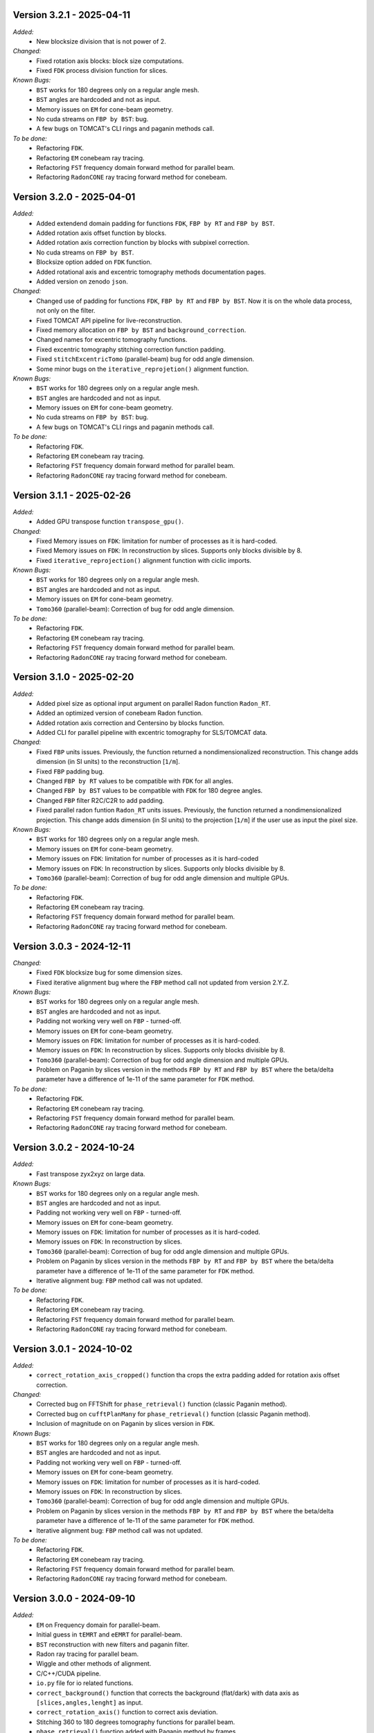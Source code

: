 Version 3.2.1 - 2025-04-11
--------------------------
*Added:*
  - New blocksize division that is not power of 2. 

*Changed:*
  - Fixed rotation axis blocks: block size computations.
  - Fixed ``FDK`` process division function for slices. 

*Known Bugs:*
  - ``BST`` works for 180 degrees only on a regular angle mesh.
  - ``BST`` angles are hardcoded and not as input.
  - Memory issues on ``EM`` for cone-beam geometry.
  - No cuda streams on ``FBP by BST``: bug.
  - A few bugs on TOMCAT's CLI rings and paganin methods call.

*To be done:*
  - Refactoring ``FDK``.
  - Refactoring ``EM`` conebeam ray tracing.
  - Refactoring ``FST`` frequency domain forward method for parallel beam.
  - Refactoring ``RadonCONE`` ray tracing forward method for conebeam.

Version 3.2.0 - 2025-04-01
--------------------------
*Added:*
  - Added extendend domain padding for functions ``FDK``, ``FBP by RT`` and ``FBP by BST``. 
  - Added rotation axis offset function by blocks.
  - Added rotation axis correction function by blocks with subpixel correction.
  - No cuda streams on ``FBP by BST``.
  - Blocksize option added on ``FDK`` function.
  - Added rotational axis and excentric tomography methods documentation pages.
  - Added version on zenodo ``json``.

*Changed:*
  - Changed use of padding for functions ``FDK``, ``FBP by RT`` and ``FBP by BST``. Now it is on the whole data process, not only on the filter.
  - Fixed TOMCAT API pipeline for live-reconstruction.
  - Fixed memory allocation on ``FBP by BST`` and ``background_correction``.
  - Changed names for excentric tomography functions.
  - Fixed excentric tomography stitching correction function padding.
  - Fixed ``stitchExcentricTomo`` (parallel-beam) bug for odd angle dimension.
  - Some minor bugs on the ``iterative_reprojetion()`` alignment function.

*Known Bugs:*
  - ``BST`` works for 180 degrees only on a regular angle mesh.
  - ``BST`` angles are hardcoded and not as input.
  - Memory issues on ``EM`` for cone-beam geometry.
  - No cuda streams on ``FBP by BST``: bug.
  - A few bugs on TOMCAT's CLI rings and paganin methods call.

*To be done:*
  - Refactoring ``FDK``.
  - Refactoring ``EM`` conebeam ray tracing.
  - Refactoring ``FST`` frequency domain forward method for parallel beam.
  - Refactoring ``RadonCONE`` ray tracing forward method for conebeam.


Version 3.1.1 - 2025-02-26
--------------------------
*Added:*
  - Added GPU transpose function ``transpose_gpu()``.

*Changed:*
  - Fixed Memory issues on ``FDK``: limitation for number of processes as it is hard-coded.
  - Fixed Memory issues on ``FDK``: In reconstruction by slices. Supports only blocks divisible by 8.
  - Fixed ``iterative_reprojection()`` alignment function with ciclic imports.

*Known Bugs:*
  - ``BST`` works for 180 degrees only on a regular angle mesh.
  - ``BST`` angles are hardcoded and not as input.
  - Memory issues on ``EM`` for cone-beam geometry.
  - ``Tomo360`` (parallel-beam): Correction of bug for odd angle dimension.

*To be done:*
  - Refactoring ``FDK``.
  - Refactoring ``EM`` conebeam ray tracing.
  - Refactoring ``FST`` frequency domain forward method for parallel beam.
  - Refactoring ``RadonCONE`` ray tracing forward method for conebeam.

Version 3.1.0 - 2025-02-20
--------------------------
*Added:*
  - Added pixel size as optional input argument on parallel Radon function ``Radon_RT``.
  - Added an optimized version of conebeam Radon function.
  - Added rotation axis correction and Centersino by blocks function.
  - Added CLI for parallel pipeline with excentric tomography for SLS/TOMCAT data. 

*Changed:*
  - Fixed ``FBP`` units issues. Previously, the function returned a nondimensionalized reconstruction. This change adds dimension (in SI units) to the reconstruction [``1/m``].
  - Fixed ``FBP`` padding bug. 
  - Changed ``FBP by RT`` values to be compatible with ``FDK`` for all angles.
  - Changed ``FBP by BST`` values to be compatible with ``FDK`` for 180 degree angles.
  - Changed ``FBP`` filter R2C/C2R to add padding. 
  - Fixed parallel radon funtion ``Radon_RT`` units issues. Previously, the function returned a nondimensionalized projection. This change adds dimension (in SI units) to the projection [``1/m``] if the user use as input the pixel size.

*Known Bugs:*
  - ``BST`` works for 180 degrees only on a regular angle mesh.
  - Memory issues on ``EM`` for cone-beam geometry.
  - Memory issues on ``FDK``: limitation for number of processes as it is hard-coded
  - Memory issues on ``FDK``: In reconstruction by slices. Supports only blocks divisible by 8.
  - ``Tomo360`` (parallel-beam): Correction of bug for odd angle dimension and multiple GPUs.

*To be done:*
  - Refactoring ``FDK``.
  - Refactoring ``EM`` conebeam ray tracing.
  - Refactoring ``FST`` frequency domain forward method for parallel beam.
  - Refactoring ``RadonCONE`` ray tracing forward method for conebeam.


Version 3.0.3 - 2024-12-11
--------------------------
*Changed:*
  - Fixed ``FDK`` blocksize bug for some dimension sizes.
  - Fixed iterative alignment bug where the ``FBP`` method call not updated from version 2.Y.Z.

*Known Bugs:*
  - ``BST`` works for 180 degrees only on a regular angle mesh.
  - ``BST`` angles are hardcoded and not as input.
  - Padding not working very well on ``FBP`` - turned-off.
  - Memory issues on ``EM`` for cone-beam geometry.
  - Memory issues on ``FDK``: limitation for number of processes as it is hard-coded.
  - Memory issues on ``FDK``: In reconstruction by slices. Supports only blocks divisible by 8.
  - ``Tomo360`` (parallel-beam): Correction of bug for odd angle dimension and multiple GPUs.
  - Problem on Paganin by slices version in the methods ``FBP by RT`` and ``FBP by BST`` where the beta/delta parameter have a difference of 1e-11 of the same parameter for ``FDK`` method.

*To be done:*
  - Refactoring ``FDK``.
  - Refactoring ``EM`` conebeam ray tracing.
  - Refactoring ``FST`` frequency domain forward method for parallel beam.
  - Refactoring ``RadonCONE`` ray tracing forward method for conebeam.


Version 3.0.2 - 2024-10-24
--------------------------
*Added:*
  - Fast transpose zyx2xyz on large data.

*Known Bugs:*
  - ``BST`` works for 180 degrees only on a regular angle mesh.
  - ``BST`` angles are hardcoded and not as input.
  - Padding not working very well on ``FBP`` - turned-off.
  - Memory issues on ``EM`` for cone-beam geometry.
  - Memory issues on ``FDK``: limitation for number of processes as it is hard-coded.
  - Memory issues on ``FDK``: In reconstruction by slices.
  - ``Tomo360`` (parallel-beam): Correction of bug for odd angle dimension and multiple GPUs.
  - Problem on Paganin by slices version in the methods ``FBP by RT`` and ``FBP by BST`` where the beta/delta parameter have a difference of 1e-11 of the same parameter for ``FDK`` method.
  - Iterative alignment bug: ``FBP`` method call was not updated.

*To be done:*
  - Refactoring ``FDK``.
  - Refactoring ``EM`` conebeam ray tracing.
  - Refactoring ``FST`` frequency domain forward method for parallel beam.
  - Refactoring ``RadonCONE`` ray tracing forward method for conebeam.


Version 3.0.1 - 2024-10-02
--------------------------
*Added:*
  - ``correct_rotation_axis_cropped()`` function tha crops the extra padding added for rotation axis offset correction.
  
*Changed:*
  - Corrected bug on FFTShift for ``phase_retrieval()`` function (classic Paganin method).
  - Corrected bug on ``cufftPlanMany`` for ``phase_retrieval()`` function (classic Paganin method).
  - Inclusion of magnitude on on Paganin by slices version in ``FDK``.
 
*Known Bugs:*
  - ``BST`` works for 180 degrees only on a regular angle mesh.
  - ``BST`` angles are hardcoded and not as input.
  - Padding not working very well on ``FBP`` - turned-off.
  - Memory issues on ``EM`` for cone-beam geometry.
  - Memory issues on ``FDK``: limitation for number of processes as it is hard-coded.
  - Memory issues on ``FDK``: In reconstruction by slices.
  - ``Tomo360`` (parallel-beam): Correction of bug for odd angle dimension and multiple GPUs.
  - Problem on Paganin by slices version in the methods ``FBP by RT`` and ``FBP by BST`` where the beta/delta parameter have a difference of 1e-11 of the same parameter for ``FDK`` method.
  - Iterative alignment bug: ``FBP`` method call was not updated.

*To be done:*
  - Refactoring ``FDK``.
  - Refactoring ``EM`` conebeam ray tracing.
  - Refactoring ``FST`` frequency domain forward method for parallel beam.
  - Refactoring ``RadonCONE`` ray tracing forward method for conebeam.

Version 3.0.0 - 2024-09-10
--------------------------
*Added:*
  - ``EM`` on Frequency domain for parallel-beam.
  - Initial guess in ``tEMRT`` and  ``eEMRT`` for parallel-beam.
  - ``BST`` reconstruction with new filters and paganin filter.
  - Radon ray tracing for parallel beam.
  - Wiggle and other methods of alignment.
  - C/C++/CUDA pipeline.
  - ``io.py`` file for io related functions.
  - ``correct_background()`` function that corrects the background (flat/dark) with data axis as ``[slices,angles,lenght]`` as input.
  - ``correct_rotation_axis()`` function to correct axis deviation.
  - Stitching 360 to 180 degrees tomography functions for parallel beam.
  - ``phase_retrieval()`` function added with Paganin method by frames.
  - Pinned memory functions for usage.
  - ``CUDA STREAMS`` added in background correction, rings and ``FBP`` by ``BST`` functions.
  - ``transpose()`` C/C++/CUDA function to change from projection space to sinogram space.
  - ``flip_x()`` C/C++/CUDA function to flip (reflect) x-axis.
 
*Changed:*
  - Source code re-factored.
  - Dictionary entries.
  - Changed dictionary all function entries from ``angles`` to ``angles[rad]`` on ``EM``.
  - ``em()`` function to support all ``EM`` related methods for parallel beam, as of now.
  - ``fbp()`` function to support all ``FBP`` related methods for parallel beam, like BST, as of now.
  - Rings and flat/dark correction functions dictionary.
  - Paganin regularization dictionary entry for slices version from ``paganin regularization`` to ``beta/delta`` and standardization for all Paganin related methods.
  - Reconstruction methods have now the possibility to receive the reconstruction volume as input.

*Known Bugs:*
  - ``BST`` works for 180 degrees only on a regular angle mesh.
  - ``BST`` angles are hardcoded and not as input.
  - Padding not working very well on ``FBP`` - turned-off.
  - Memory issues on ``EM`` for cone-beam geometry.
  - Memory issues on ``FDK``: limitation for number of processes as it is hard-coded.
  - Memory issues on ``FDK``: In reconstruction by slices.
  - Paganin slice version not working on ``FBP by RT`` and ``FBP by BST`` methods.
  - ``Tomo360`` (parallel-beam): Correction of bug for odd angle dimension and multiple GPUs.
  - Iterative alignment bug: ``FBP`` method call was not updated.

*Removed:*
  - ``em_cone()`` function.
  - ``bst()`` function.
  - ``phase_filter()`` functions.
  - CLI as of now.

*To be done:*
  - Refactoring ``FDK``.
  - Refactoring ``EM`` conebeam ray tracing.
  - Refactoring ``FST`` frequency domain forward method for parallel beam.
  - Refactoring ``RadonCONE`` ray tracing forward method for conebeam.
